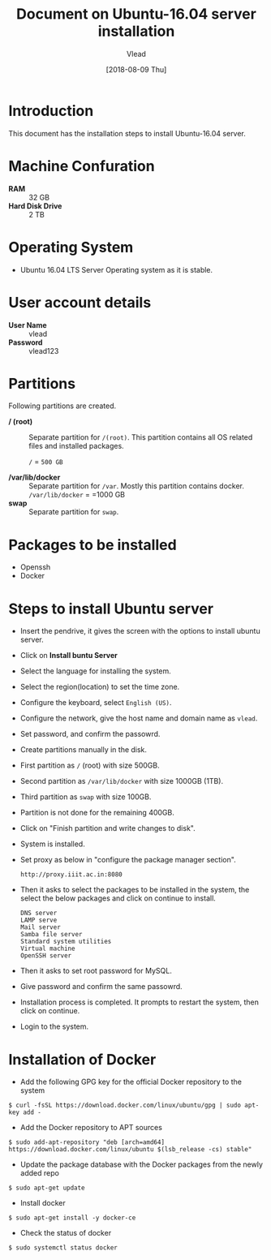 #+Title: Document on Ubuntu-16.04 server installation
#+Author: Vlead
#+Date:[2018-08-09 Thu]

* Introduction
  This document has the installation steps to install Ubuntu-16.04
  server.
* Machine Confuration
   - *RAM*  :: 32 GB
   - *Hard Disk Drive* :: 2 TB
* Operating System
   - Ubuntu 16.04 LTS Server Operating system as it is stable.
* User account details
   - *User Name* :: vlead
   - *Password*  :: vlead123
* Partitions
  Following partitions are created.
  - */ (root)* :: 
                Separate partition for =/(root)=. This
                partition contains all OS related files and
                installed packages.

		=/= = =500 GB=

  - */var/lib/docker*  ::
                Separate partition for =/var=. Mostly this
                partition contains docker.  =/var/lib/docker= = =1000 GB
  - *swap*  ::
	        Separate partition for =swap=. 
* Packages to be installed
  - Openssh
  - Docker
* Steps to install Ubuntu server 
  - Insert the pendrive, it gives the screen with the options to
    install ubuntu server.
  - Click on *Install buntu Server*
  - Select the language for installing the system.
  - Select the region(location) to set the time zone.
  - Configure the keyboard, select =English (US)=.
  - Configure the network, give the host name and domain name as
    =vlead=.
  - Set password, and confirm the passowrd.
  - Create partitions manually in the disk.
  - First partition as  =/= (root) with size 500GB.
  - Second partition as =/var/lib/docker= with size 1000GB (1TB).
  - Third partition as =swap= with size 100GB.
  - Partition is not done for the remaining 400GB.
  - Click on "Finish partition and write changes to disk".
  - System is installed.
  - Set proxy as below in "configure the package manager section".
    #+BEGIN_EXAMPLE
    http://proxy.iiit.ac.in:8080
    #+END_EXAMPLE
  - Then it asks to select the packages to be installed in the system,
    the select the below packages and click on continue to install.
    #+BEGIN_EXAMPLE
    DNS server
    LAMP serve
    Mail server
    Samba file server
    Standard system utilities
    Virtual machine
    OpenSSH server
    #+END_EXAMPLE
  - Then it asks to set root password for MySQL.
  - Give password and confirm the same passowrd.
  - Installation process is completed. It prompts to restart the
    system, then click on continue.
  - Login to the system.  
 
* Installation of Docker
  - Add the following GPG key for the official Docker repository to
    the system
  #+BEGIN_EXAMPLE
  $ curl -fsSL https://download.docker.com/linux/ubuntu/gpg | sudo apt-key add -
  #+END_EXAMPLE
  - Add the Docker repository to APT sources
  #+BEGIN_EXAMPLE
  $ sudo add-apt-repository "deb [arch=amd64] https://download.docker.com/linux/ubuntu $(lsb_release -cs) stable"
  #+END_EXAMPLE
  - Update the package database with the Docker packages from the
    newly added repo
  #+BEGIN_EXAMPLE
  $ sudo apt-get update
  #+END_EXAMPLE
  - Install docker
  #+BEGIN_EXAMPLE
  $ sudo apt-get install -y docker-ce
  #+END_EXAMPLE
  - Check the status of docker
  #+BEGIN_EXAMPLE
  $ sudo systemctl status docker
  #+END_EXAMPLE

